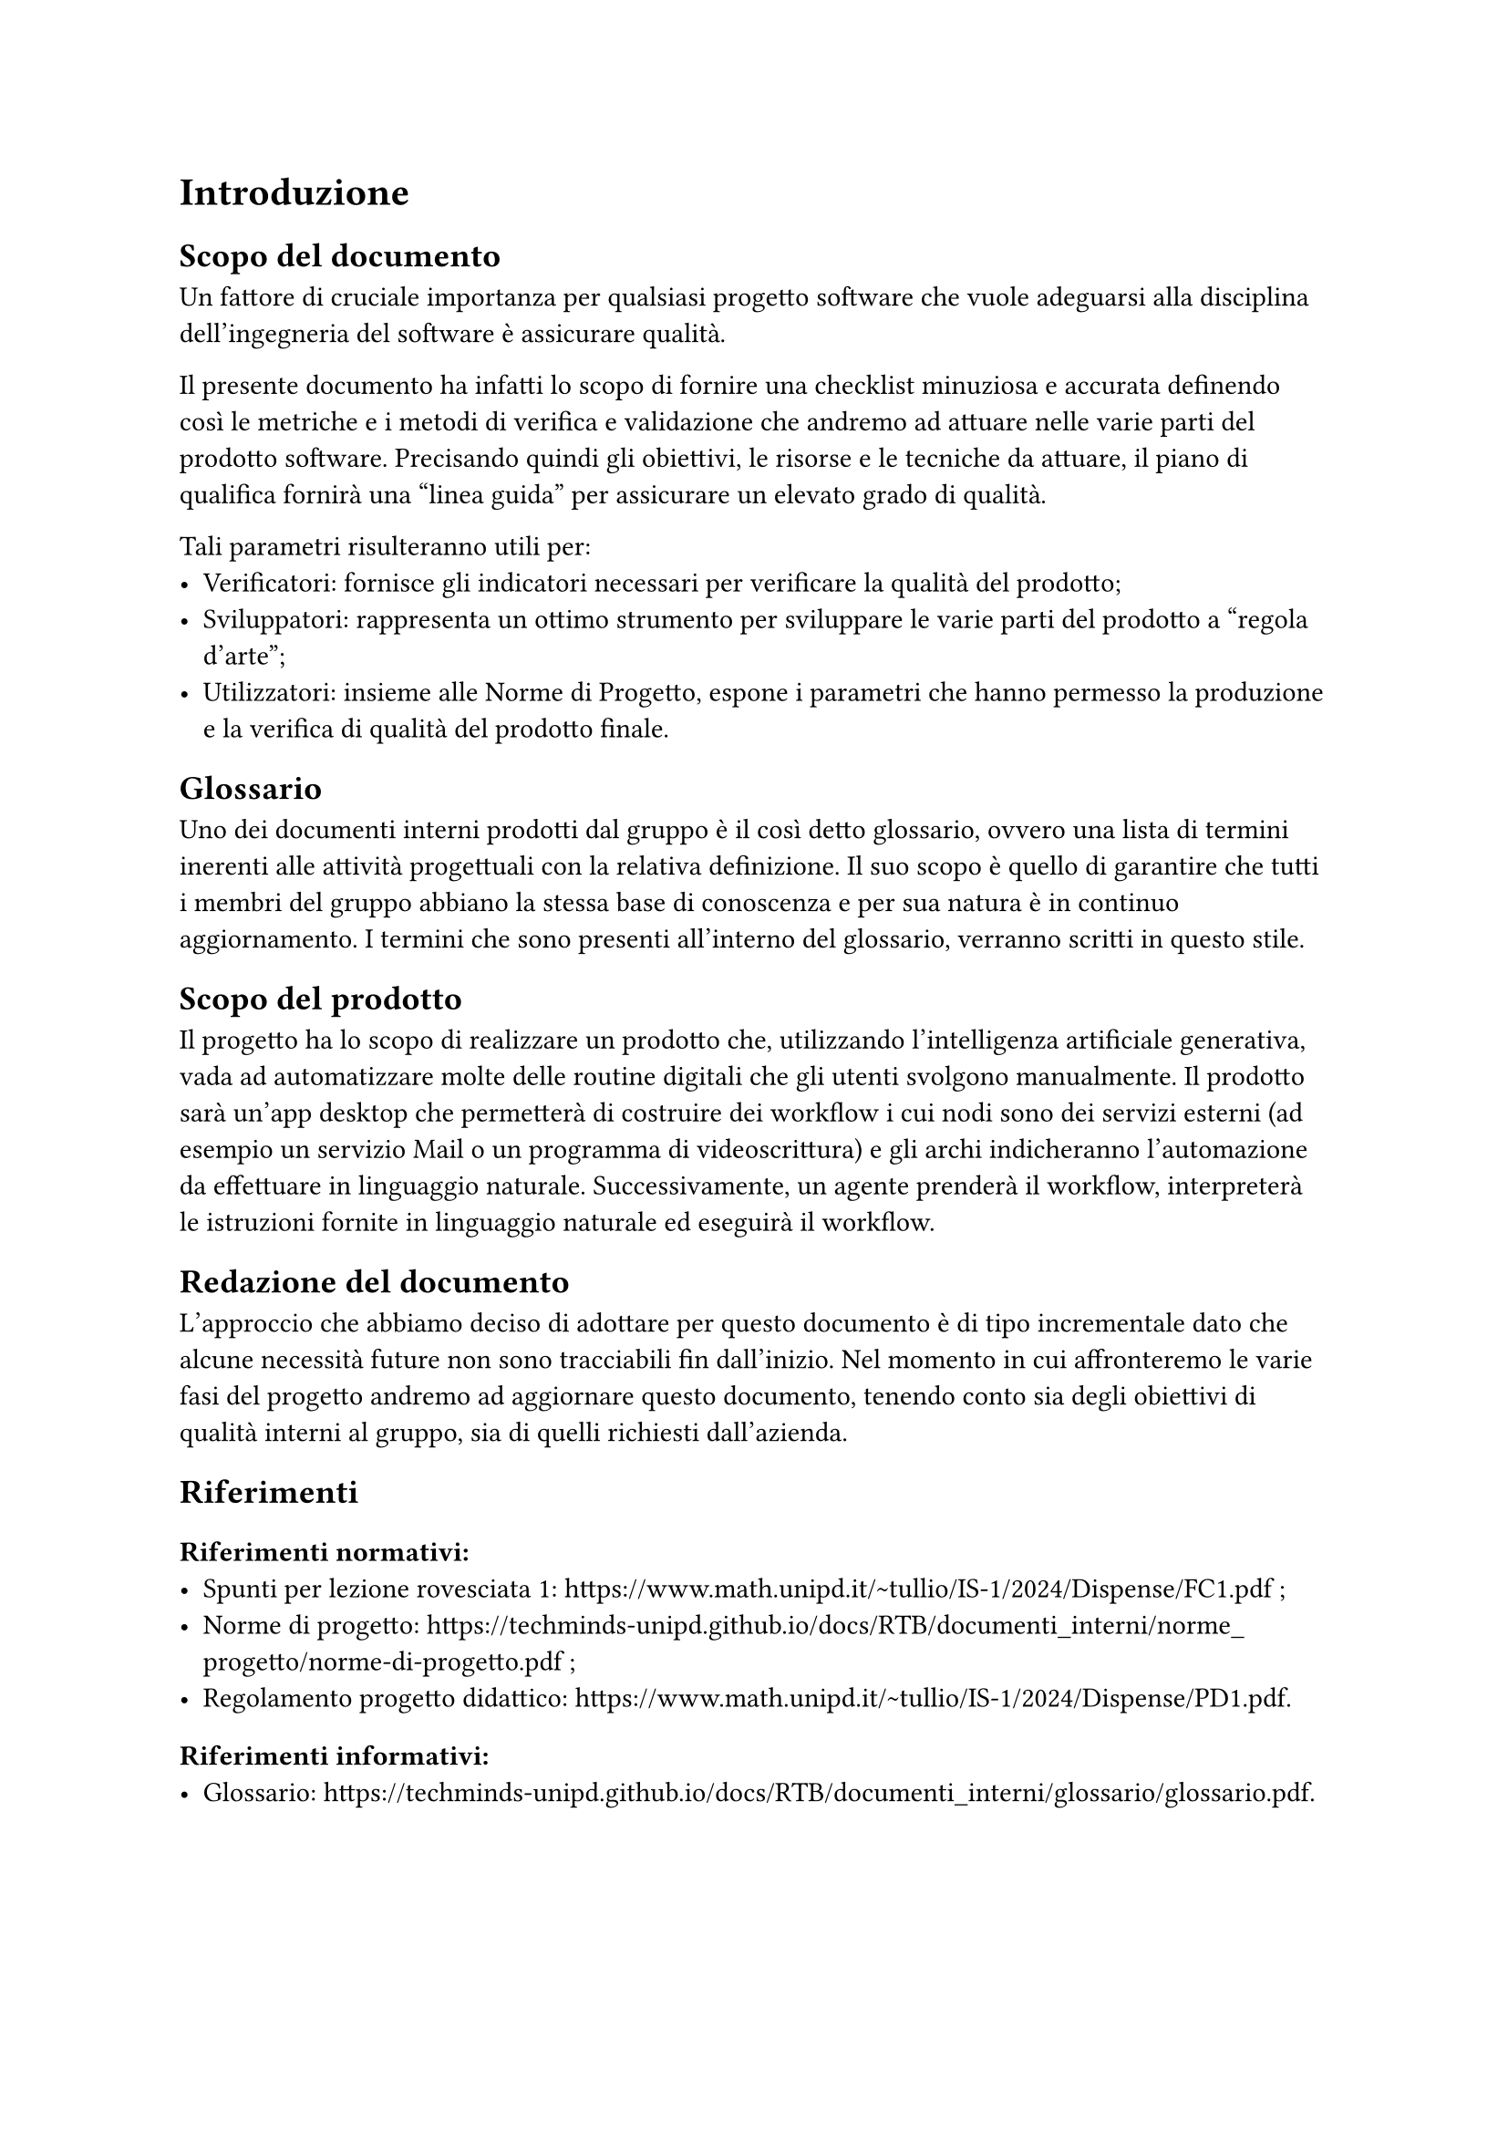 = Introduzione
== Scopo del documento
Un fattore di cruciale importanza per qualsiasi progetto software che vuole adeguarsi alla disciplina dell'ingegneria del software è assicurare qualità.

Il presente documento ha infatti lo scopo di fornire una checklist minuziosa e accurata definendo così le metriche e i metodi di verifica e validazione che andremo ad attuare nelle varie parti del prodotto software.
Precisando quindi gli obiettivi, le risorse e le tecniche da attuare, il piano di qualifica fornirà una "linea guida" per assicurare un elevato grado di qualità.

Tali parametri risulteranno utili per:
- Verificatori: fornisce gli indicatori necessari per verificare la qualità del prodotto;
- Sviluppatori: rappresenta un ottimo strumento per sviluppare le varie parti del prodotto a "regola d'arte";
- Utilizzatori: insieme alle #link("https://techminds-unipd.github.io/docs/RTB/documenti_interni/norme_progetto/norme-di-progetto.pdf")[Norme di Progetto], espone i parametri che hanno permesso la produzione e la verifica di qualità del prodotto finale.

== Glossario
Uno dei documenti interni prodotti dal gruppo è il così detto glossario, ovvero una lista di termini inerenti alle attività progettuali con la relativa definizione.
Il suo scopo è quello di garantire che tutti i membri del gruppo abbiano la stessa base di conoscenza e per sua natura è in continuo aggiornamento.
I termini che sono presenti all'interno del glossario, verranno scritti in questo stile.

== Scopo del prodotto
Il progetto ha lo scopo di realizzare un prodotto che, utilizzando l’intelligenza artificiale generativa,
vada ad automatizzare molte delle routine digitali che gli utenti svolgono manualmente.
Il prodotto sarà un’app desktop che permetterà di costruire dei workflow i cui nodi sono dei servizi
esterni (ad esempio un servizio Mail o un programma di videoscrittura) e gli archi indicheranno
l’automazione da effettuare in linguaggio naturale. Successivamente, un agente prenderà il
workflow, interpreterà le istruzioni fornite in linguaggio naturale ed eseguirà il workflow.

== Redazione del documento
L'approccio che abbiamo deciso di adottare per questo documento è di tipo incrementale dato che alcune necessità future non sono tracciabili fin dall'inizio. Nel momento in cui affronteremo le varie fasi del progetto andremo ad aggiornare questo documento, tenendo conto sia degli obiettivi di qualità interni al gruppo, sia di quelli richiesti dall'azienda.

== Riferimenti
=== Riferimenti normativi:
  - Spunti per lezione rovesciata #1: #link("https://www.math.unipd.it/~tullio/IS-1/2024/Dispense/FC1.pdf") ;
  - Norme di progetto: #link("https://techminds-unipd.github.io/docs/RTB/documenti_interni/norme_progetto/norme-di-progetto.pdf") ;
  - Regolamento progetto didattico: #link("https://www.math.unipd.it/~tullio/IS-1/2024/Dispense/PD1.pdf").
=== Riferimenti informativi:
  - Glossario: #link("https://techminds-unipd.github.io/docs/RTB/documenti_interni/glossario/glossario.pdf").
